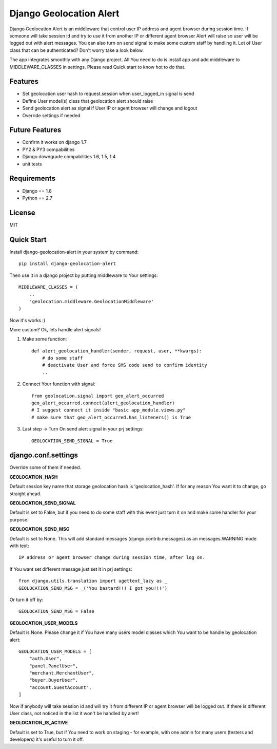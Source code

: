 Django Geolocation Alert
========================

Django Geolocation Alert is an middleware that control user IP address
and agent browser during session time. If someone will take session id 
and try to use it from another IP or different agent browser Alert will raise
so user will be logged out with alert messages.
You can also turn on send signal to make some custom staff by handling it.
Lot of User class that can be authenticated? Don't worry take a look below.

The app integrates smoothly with any Django project.
All You need to do is install app and add middleware to MIDDLEWARE_CLASSES
in settings. Please read Quick start to know hot to do that.


Features
--------

* Set geolocation user hash to request.session when user_logged_in signal is send
* Define User model(s) class that geolocation alert should raise
* Send geolocation alert as signal if User IP or agent browser will change and logout
* Override settings if needed

Future Features
---------------

* Confirm it works on django 1.7
* PY2 & PY3 compabilities
* Django downgrade compabilities 1.6, 1.5, 1.4
* unit tests

Requirements
------------

* Django == 1.8
* Python == 2.7

License
-------

MIT

Quick Start
-----------

Install django-geolocation-alert in your system by command::

    pip install django-geolocation-alert

Then use it in a django project by putting middleware to Your settings::

    MIDDLEWARE_CLASSES = (
        ..
        'geolocation.middleware.GeolocationMiddleware'
    )

Now it's works :)

More custom? Ok, lets handle alert signals!

1. Make some function::

    def alert_geolocation_handler(sender, request, user, **kwargs):
        # do some staff
        # deactivate User and force SMS code send to confirm identity
        ..

2. Connect Your function with signal::

    from geolocation.signal import geo_alert_occurred
    geo_alert_occurred.connect(alert_geolocation_handler)
    # I suggest connect it inside "basic app_module.views.py"
    # make sure that geo_alert_occurred.has_listeners() is True

3. Last step -> Turn On send alert signal in your prj settings::

    GEOLOCATION_SEND_SIGNAL = True


django.conf.settings
--------------------

Override some of them if needed.


**GEOLOCATION_HASH**

Default session key name that storage geolocation hash is 'geolocation_hash'.
If for any reason You want it to change, go straight ahead.

**GEOLOCATION_SEND_SIGNAL**

Default is set to False, but if you need to do some staff with this event
just turn it on and make some handler for your purpose.

**GEOLOCATION_SEND_MSG**

Default is set to None. This will add standard messages (django.contrib.messages)
as an messages.WARNING mode with text::

    IP address or agent browser change during session time, after log on.

If You want set different message just set it in prj settings::

    from django.utils.translation import ugettext_lazy as _
    GEOLOCATION_SEND_MSG = _('You bastard!!! I got you!!!')

Or turn it off by::

    GEOLOCATION_SEND_MSG = False

**GEOLOCATION_USER_MODELS**

Default is None. Please change it if You have many users model classes which You
want to be handle by geolocation alert::

    GEOLOCATION_USER_MODELS = [
        "auth.User",
        "panel.PanelUser",
        "merchant.MerchantUser",
        "buyer.BuyerUser",
        "account.GuestAccount",
    ]

Now if anybody will take session id and will try it from different IP
or agent browser will be logged out. If there is different User class,
not noticed in the list it won't be handled by alert!

**GEOLOCATION_IS_ACTIVE**

Default is set to True, but if You need to work on staging - for example,
with one admin for many users (testers and developers)
it's useful to turn it off.
